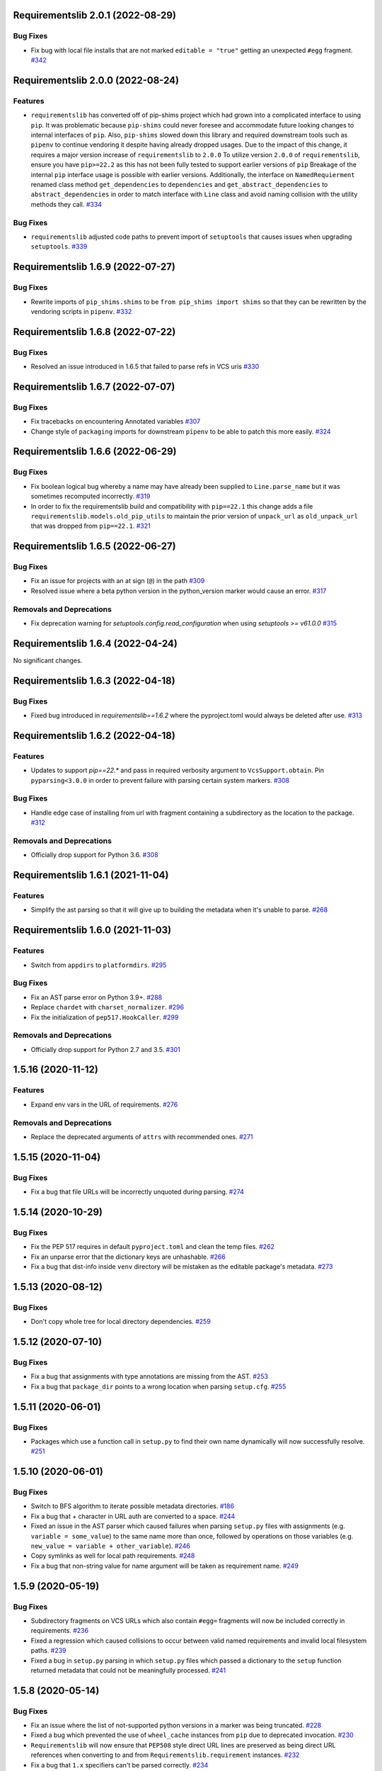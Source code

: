 Requirementslib 2.0.1 (2022-08-29)
==================================


Bug Fixes
---------

- Fix bug with local file installs that are not marked ``editable = "true"`` getting an unexpected ``#egg`` fragment.  `#342 <https://github.com/sarugaku/requirementslib/issues/342>`_


Requirementslib 2.0.0 (2022-08-24)
==================================


Features
--------

- ``requirementslib`` has converted off of pip-shims project which had grown into a complicated interface to using ``pip``.
  It was problematic because ``pip-shims`` could never foresee and accommodate future looking changes to internal interfaces of ``pip``.
  Also, ``pip-shims`` slowed down this library and required downstream tools such as ``pipenv`` to continue vendoring it despite having already dropped usages.
  Due to the impact of this change, it requires a major version increase of ``requirementslib`` to ``2.0.0``
  To utilize version ``2.0.0`` of ``requirementslib``, ensure you have ``pip>=22.2`` as this has not been fully tested to support earlier versions of ``pip``
  Breakage of the internal ``pip`` interface usage is possible with earlier versions.
  Additionally, the interface on ``NamedRequierment`` renamed class method ``get_dependencies`` to ``dependencies`` and ``get_abstract_dependencies`` to ``abstract_dependencies`` in order to match interface with ``Line`` class and avoid naming collision with the utility methods they call.  `#334 <https://github.com/sarugaku/requirementslib/issues/334>`_
  

Bug Fixes
---------

- ``requirementslib`` adjusted code paths to prevent import of ``setuptools`` that causes issues when upgrading ``setuptools``.  `#339 <https://github.com/sarugaku/requirementslib/issues/339>`_


Requirementslib 1.6.9 (2022-07-27)
==================================


Bug Fixes
---------

- Rewrite imports of ``pip_shims.shims`` to be ``from pip_shims import shims`` so that they can be rewritten by the vendoring scripts in ``pipenv``.  `#332 <https://github.com/sarugaku/requirementslib/issues/332>`_


Requirementslib 1.6.8 (2022-07-22)
==================================


Bug Fixes
---------

- Resolved an issue introduced in 1.6.5 that failed to parse refs in VCS uris  `#330 <https://github.com/sarugaku/requirementslib/issues/330>`_


Requirementslib 1.6.7 (2022-07-07)
==================================


Bug Fixes
---------

- Fix tracebacks on encountering Annotated variables  `#307 <https://github.com/sarugaku/requirementslib/issues/307>`_
  
- Change style of ``packaging`` imports for downstream ``pipenv`` to be able to patch this more easily.  `#324 <https://github.com/sarugaku/requirementslib/issues/324>`_


Requirementslib 1.6.6 (2022-06-29)
==================================


Bug Fixes
---------

- Fix boolean logical bug whereby a name may have already been supplied to ``Line.parse_name`` but it was sometimes recomputed incorrectly.  `#319 <https://github.com/sarugaku/requirementslib/issues/319>`_
  
- In order to fix the requirementslib build and compatibility with ``pip==22.1`` this change adds a file
  ``requirementslib.models.old_pip_utils`` to maintain the prior version of ``unpack_url`` as ``old_unpack_url``
  that was dropped from ``pip==22.1``.  `#321 <https://github.com/sarugaku/requirementslib/issues/321>`_


Requirementslib 1.6.5 (2022-06-27)
==================================


Bug Fixes
---------

- Fix an issue for projects with an at sign (``@``) in the path  `#309 <https://github.com/sarugaku/requirementslib/issues/309>`_

- Resolved issue where a beta python version in the python_version marker would cause an error.  `#317 <https://github.com/sarugaku/requirementslib/issues/317>`_


Removals and Deprecations
-------------------------

- Fix deprecation warning for `setuptools.config.read_configuration` when using `setuptools >= v61.0.0`  `#315 <https://github.com/sarugaku/requirementslib/issues/315>`_


Requirementslib 1.6.4 (2022-04-24)
==================================


No significant changes.


Requirementslib 1.6.3 (2022-04-18)
==================================


Bug Fixes
---------

- Fixed bug introduced in `requirementslib==1.6.2` where the pyproject.toml would always be deleted after use.  `#313 <https://github.com/sarugaku/requirementslib/issues/313>`_


Requirementslib 1.6.2 (2022-04-18)
==================================


Features
--------

- Updates to support `pip==22.*` and pass in required verbosity argument to ``VcsSupport.obtain``.
  Pin ``pyparsing<3.0.0`` in order to prevent failure with parsing certain system markers.  `#308 <https://github.com/sarugaku/requirementslib/issues/308>`_


Bug Fixes
---------

- Handle edge case of installing from url with fragment containing a subdirectory as the location to the package.  `#312 <https://github.com/sarugaku/requirementslib/issues/312>`_


Removals and Deprecations
-------------------------

- Officially drop support for Python 3.6.  `#308 <https://github.com/sarugaku/requirementslib/issues/308>`_


Requirementslib 1.6.1 (2021-11-04)
==================================


Features
--------

- Simplify the ast parsing so that it will give up to building the metadata when it's unable to parse.  `#268 <https://github.com/sarugaku/requirementslib/issues/268>`_


Requirementslib 1.6.0 (2021-11-03)
==================================


Features
--------

- Switch from ``appdirs`` to ``platformdirs``.  `#295 <https://github.com/sarugaku/requirementslib/issues/295>`_


Bug Fixes
---------

- Fix an AST parse error on Python 3.9+.  `#288 <https://github.com/sarugaku/requirementslib/issues/288>`_

- Replace ``chardet`` with ``charset_normalizer``.  `#296 <https://github.com/sarugaku/requirementslib/issues/296>`_

- Fix the initialization of ``pep517.HookCaller``.  `#299 <https://github.com/sarugaku/requirementslib/issues/299>`_


Removals and Deprecations
-------------------------

- Officially drop support for Python 2.7 and 3.5.  `#301 <https://github.com/sarugaku/requirementslib/issues/301>`_


1.5.16 (2020-11-12)
===================

Features
--------

- Expand env vars in the URL of requirements.  `#276 <https://github.com/sarugaku/requirementslib/issues/276>`_


Removals and Deprecations
-------------------------

- Replace the deprecated arguments of ``attrs`` with recommended ones.  `#271 <https://github.com/sarugaku/requirementslib/issues/271>`_


1.5.15 (2020-11-04)
===================

Bug Fixes
---------

- Fix a bug that file URLs will be incorrectly unquoted during parsing.  `#274 <https://github.com/sarugaku/requirementslib/issues/274>`_


1.5.14 (2020-10-29)
===================

Bug Fixes
---------

- Fix the PEP 517 requires in default ``pyproject.toml`` and clean the temp files.  `#262 <https://github.com/sarugaku/requirementslib/issues/262>`_

- Fix an unparse error that the dictionary keys are unhashable.  `#266 <https://github.com/sarugaku/requirementslib/issues/266>`_

- Fix a bug that dist-info inside ``venv`` directory will be mistaken as the editable package's metadata.  `#273 <https://github.com/sarugaku/requirementslib/issues/273>`_


1.5.13 (2020-08-12)
===================

Bug Fixes
---------

- Don't copy whole tree for local directory dependencies.  `#259 <https://github.com/sarugaku/requirementslib/issues/259>`_


1.5.12 (2020-07-10)
===================

Bug Fixes
---------

- Fix a bug that assignments with type annotations are missing from the AST.  `#253 <https://github.com/sarugaku/requirementslib/issues/253>`_

- Fix a bug that ``package_dir`` points to a wrong location when parsing ``setup.cfg``.  `#255 <https://github.com/sarugaku/requirementslib/issues/255>`_


1.5.11 (2020-06-01)
===================

Bug Fixes
---------

- Packages which use a function call in ``setup.py`` to find their own name dynamically will now successfully resolve.  `#251 <https://github.com/sarugaku/requirementslib/issues/251>`_


1.5.10 (2020-06-01)
===================

Bug Fixes
---------

- Switch to BFS algorithm to iterate possible metadata directories.  `#186 <https://github.com/sarugaku/requirementslib/issues/186>`_

- Fix a bug that `+` character in URL auth are converted to a space.  `#244 <https://github.com/sarugaku/requirementslib/issues/244>`_

- Fixed an issue in the AST parser which caused failures when parsing ``setup.py`` files with assignments (e.g. ``variable = some_value``) to the same name more than once, followed by operations on those variables (e.g. ``new_value = variable + other_variable``).  `#246 <https://github.com/sarugaku/requirementslib/issues/246>`_

- Copy symlinks as well for local path requirements.  `#248 <https://github.com/sarugaku/requirementslib/issues/248>`_

- Fix a bug that non-string value for name argument will be taken as requirement name.  `#249 <https://github.com/sarugaku/requirementslib/issues/249>`_


1.5.9 (2020-05-19)
==================

Bug Fixes
---------

- Subdirectory fragments on VCS URLs which also contain ``#egg=`` fragments will now be included correctly in requirements.  `#236 <https://github.com/sarugaku/requirementslib/issues/236>`_

- Fixed a regression which caused collisions to occur between valid named requirements and invalid local filesystem paths.  `#239 <https://github.com/sarugaku/requirementslib/issues/239>`_

- Fixed a bug in ``setup.py`` parsing in which ``setup.py`` files which passed a dictionary to the ``setup`` function returned metadata that could not be meaningfully processed.  `#241 <https://github.com/sarugaku/requirementslib/issues/241>`_


1.5.8 (2020-05-14)
==================

Bug Fixes
---------

- Fix an issue where the list of not-supported python versions in a marker was being truncated.  `#228 <https://github.com/sarugaku/requirementslib/issues/228>`_

- Fixed a bug which prevented the use of ``wheel_cache`` instances from ``pip`` due to deprecated invocation.  `#230 <https://github.com/sarugaku/requirementslib/issues/230>`_

- ``Requirementslib`` will now ensure that ``PEP508`` style direct URL lines are preserved as being direct URL references when converting to and from ``Requirementslib.requirement`` instances.  `#232 <https://github.com/sarugaku/requirementslib/issues/232>`_

- Fix a bug that ``1.x`` specifiers can't be parsed correctly.  `#234 <https://github.com/sarugaku/requirementslib/issues/234>`_


1.5.7 (2020-04-23)
==================

Bug Fixes
---------

- Fixed a bug in ``AST`` parsing on python 2.7 which caused the parser to fail if any attributes could not be resolved.  `#226 <https://github.com/sarugaku/requirementslib/issues/226>`_


1.5.6 (2020-04-22)
==================

Features
--------

- Added ``requirementslib.models.metadata`` module with ``get_package``, ``get_package_version``, and ``get_package_from_requirement`` interfaces.  `#219 <https://github.com/sarugaku/requirementslib/issues/219>`_


Bug Fixes
---------

- Fixed an issue in parsing setup files that incorrectly parsed the ``in`` operator and failed to properly expand referenced dictionaries.  `#222 <https://github.com/sarugaku/requirementslib/issues/222>`_

- Fixed an issue that did not take into account micro versions when generating markers from ``python_requires``.  `#223 <https://github.com/sarugaku/requirementslib/issues/223>`_


1.5.5 (2020-03-31)
==================

Bug Fixes
---------

- Fixed an issue which prevented parsing of ``setup.cfg`` files using the ``setuptools`` native configuration reader.  `#216 <https://github.com/sarugaku/requirementslib/issues/216>`_

- URI instances will no longer print masked username fields when neither a username or password is supplied.  `#220 <https://github.com/sarugaku/requirementslib/issues/220>`_


1.5.4 (2020-03-25)
==================

Features
--------

- Added support for hiding tokens from URLs when printing them to the screen.  `#192 <https://github.com/sarugaku/requirementslib/issues/192>`_


Bug Fixes
---------

- Fix AST parsing when ``setup.py`` contains binary operators other than ``+`` and ``-``.  `#179 <https://github.com/sarugaku/requirementslib/issues/179>`_

- Fix test failures due to updates to the ``pyparsing`` API.  `#181 <https://github.com/sarugaku/requirementslib/issues/181>`_

- Fixed an issue with loading ``Pipfile`` data due to ``plette`` model misalignment.  `#182 <https://github.com/sarugaku/requirementslib/issues/182>`_

- Fixed failed calls to ``.lower`` on ``tomlkit``'s ``Bool`` object during pipfile load as the API seems to have changed here.  `#183 <https://github.com/sarugaku/requirementslib/issues/183>`_

- Added import guards to prevent ``ImportErrors`` which could occur when attempting to import now-removed ``pkg_resources.extern.requirements``.  `#185 <https://github.com/sarugaku/requirementslib/issues/185>`_

- Fixed an issue which prevented loading ``Lockfile``-based references to local paths when calling ``as_requirements()`` on a ``requirementslib.models.lockfile.Lockfile`` instance.  `#188 <https://github.com/sarugaku/requirementslib/issues/188>`_

- Updated references to ``Link`` instances which no longer have the ``is_artifact`` property.  `#190 <https://github.com/sarugaku/requirementslib/issues/190>`_

- Updated all references to newly shimmed code to fix breakages due to ``pip 19.3`` release:
  - Fixed references to ``Command`` object from ``pip`` in favor of ``InstallCommand`` which is now properly shimmed via ``pip-shims``
  - Fixed invocation of ``VcsSupport`` and ``VersionControl`` objects for compatibility
  - Removed addition of options to ``Command`` as they are redundant when using ``InstallCommand``
  - Cut ``get_finder`` and ``start_resolver`` over to newly shimmed approaches in ``pip-shims``  `#191 <https://github.com/sarugaku/requirementslib/issues/191>`_

- Fixed a bug in parsing of ``Pipfiles`` with missing or misnamed ``source`` sections which could cause ``tomlkit`` errors when loading legacy ``Pipfiles``.  `#194 <https://github.com/sarugaku/requirementslib/issues/194>`_

- Corrected an unexpected behavior which resulted in a ``KeyError`` when attempting to call ``__getitem__`` on a ``Pipfile`` instance with a section that was not present.  `#195 <https://github.com/sarugaku/requirementslib/issues/195>`_

- Fixed an issue in ``Lockfile`` path and model auto-detection when called without the ``load`` classmethod which caused initialization to fail due to an ``AttributeError``.  `#196 <https://github.com/sarugaku/requirementslib/issues/196>`_

- Fixed an issue which caused build directories to be deleted before dependencies could be determined for editable source reqiurements.  `#200 <https://github.com/sarugaku/requirementslib/issues/200>`_

- Fixed a bug which could cause parsing to fail for ``setup.cfg`` files on python 2.  `#202 <https://github.com/sarugaku/requirementslib/issues/202>`_

- Fixed an issue in binary operator mapping in the ``ast_parse_setup_py`` functionality of the dependency parser which could cause dependency resolution to fail.  `#204 <https://github.com/sarugaku/requirementslib/issues/204>`_

- Fixed an issue which prevented successful parsing of ``setup.py`` files which were not ``utf-8`` encoded.  `#205 <https://github.com/sarugaku/requirementslib/issues/205>`_

- Fixed an issue which caused mappings of binary operators to fail to evaluate when parsing ``setup.py`` files.  `#206 <https://github.com/sarugaku/requirementslib/issues/206>`_

- Fixed mapping and evaluation of boolean operators and comparisons when evaluating ``setup.py`` files with AST parser to discover dependencies.  `#207 <https://github.com/sarugaku/requirementslib/issues/207>`_


1.5.3 (2019-07-09)
==================

Features
--------

- Added support for parsing lists of variables as extras in `setup.py` files via ``ast.BinOp`` traversal.  `#177 <https://github.com/sarugaku/requirementslib/issues/177>`_


Bug Fixes
---------

- Fixed quoting of markers when formatting requirements as pip-compatible lines.  `#173 <https://github.com/sarugaku/requirementslib/issues/173>`_

- Quotes surrounding requirement lines will now be stripped only if matching pairs are found to ensure requirements can be parsed correctly.  `#176 <https://github.com/sarugaku/requirementslib/issues/176>`_


1.5.2 (2019-06-25)
==================

Bug Fixes
---------

- Added support to the AST parser for discovering non-standard invocations of ``setup`` in ``setup.py``, e.g. using the fully qualified function name.  `#163 <https://github.com/sarugaku/requirementslib/issues/163>`_

- Fixed an issue which caused dynamic references in ``setup.cfg`` to fail when ``package_dir`` was specified in ``setup.py``.  `#165 <https://github.com/sarugaku/requirementslib/issues/165>`_

- Fixed handling of ``@``-signs in  ``file:`` URLs, unbreaking the use of local packages in e.g. `Jenkins <https://jenkins.io>`_ workspaces.  `#168 <https://github.com/sarugaku/requirementslib/issues/168>`_

- Fixed occasional recursion error when parsing function references using AST parser on ``setup.py`` files.  `#169 <https://github.com/sarugaku/requirementslib/issues/169>`_

- Fixed an intermittent issue caused by the use of ``lru_cache`` on a helper function in the translation of markers.  `#171 <https://github.com/sarugaku/requirementslib/issues/171>`_

- Added enhanced ``get_line()`` functionality to ``Line`` objects and expanded test coverage to incorporate hypothesis.  `#174 <https://github.com/sarugaku/requirementslib/issues/174>`_,
  `#77 <https://github.com/sarugaku/requirementslib/issues/77>`_


1.5.1 (2019-05-19)
==================

Bug Fixes
---------

- Fixed a bug which caused local dependencies to incorrectly return ``wheel`` as their name.  `#158 <https://github.com/sarugaku/requirementslib/issues/158>`_

- Wheels which are successfully built but which contain no valid metadata will now correctly be skipped over during requirements parsing in favor of sdists.  `#160 <https://github.com/sarugaku/requirementslib/issues/160>`_


1.5.0 (2019-05-15)
==================

Features
--------

- Implemented an AST parser for ``setup.py`` for parsing package names, dependencies, and version information if available.  `#106 <https://github.com/sarugaku/requirementslib/issues/106>`_

- Fully implement marker merging and consolidation logic using ``requirement.merge_markers(markers)``.  `#153 <https://github.com/sarugaku/requirementslib/issues/153>`_


Bug Fixes
---------

- Updated ``attrs`` dependency to constraint ``>=18.2``.  `#142 <https://github.com/sarugaku/requirementslib/issues/142>`_

- Fixed a bug which forced early querying for dependencies via pypi or other indexes just by simply creating a ``Requirement`` instance.
  - Added the ability to skip tests requiring internet by setting ``REQUIREMENTSLIB_SKIP_INTERNET_TESTS``.  `#145 <https://github.com/sarugaku/requirementslib/issues/145>`_

- Egg fragments on ``PEP-508`` style direct URL dependencies are now disregarded rather than merged with the leading name.  `#146 <https://github.com/sarugaku/requirementslib/issues/146>`_

- Fixed a bug which prevented the successful loading of pipfiles using ``Pipfile.load``.  `#148 <https://github.com/sarugaku/requirementslib/issues/148>`_

- Fixed a bug which prevented handling special setup.cfg directives during dependency parsing.  `#150 <https://github.com/sarugaku/requirementslib/issues/150>`_

- Fixed an issue which caused the merging of markers to inadvertently use ``or`` to merge even different variables.  `#153 <https://github.com/sarugaku/requirementslib/issues/153>`_


1.4.2 (2019-03-04)
==================

Bug Fixes
---------

- Fixed a bug which prevented successful parsing of VCS urls with dashes.  `#138 <https://github.com/sarugaku/requirementslib/issues/138>`_

- Fixed a bug which caused significant degradation in performance while loading requirements.  `#140 <https://github.com/sarugaku/requirementslib/issues/140>`_


1.4.1 (2019-03-03)
==================

Features
--------

- Added full support for parsing PEP-508 compliant direct URL dependencies.

  Fully implemented pep517 dependency mapping for VCS, URL, and file-type requirements.

  Expanded type-checking coverage.  `#108 <https://github.com/sarugaku/requirementslib/issues/108>`_


Bug Fixes
---------

- Fixed a parsing  bug which incorrectly represented local VCS uris with progressively fewer forward slashes in the ``scheme``, causing dependency resolution to fail.  `#135 <https://github.com/sarugaku/requirementslib/issues/135>`_


1.4.0 (2019-01-21)
==================

Features
--------

- Added ``is_pep517`` and ``build_backend`` properties to the top level ``Requirement`` object to help determine how to build the requirement.  #125


Bug Fixes
---------

- Suppressed output written to ``stdout`` by pip during clones of repositories to non-base branches.  #124

- Fixed a bug which caused local file and VCS requirements to be discovered in a depth-first, inexact search, which sometimes caused incorrect matches to be returned.  #128

- Fixed a bug with link generation on VCS requirements without URI schemes.  #132

- ``VCSRequirement.get_checkout_dir`` will now properly respect the ``src_dir`` argument.  #133


1.3.3 (2018-11-22)
==================

Bug Fixes
---------

- Fixed a bug which caused runtime monkeypatching of plette validation to fail.  #120


1.3.2 (2018-11-22)
==================

Features
--------

- Enhanced parsing of dependency and extras detail from ``setup.cfg`` files.  #118


Bug Fixes
---------

- Take the path passed in if it's valid when loading or creating the lockfile/pipfile.  #114

- Don't write redundant ``egg-info`` under project root when ``src`` is used as package base.  #115

- Fixed an issue which prevented parsing of extras and dependency information from local ``setup.py`` files and could cause irrecoverable errors.  #116


1.3.1 (2018-11-13)
==================

Bug Fixes
---------

- Fixed a bug with parsing branch names which contain slashes.  #112


1.3.0 (2018-11-12)
==================

Features
--------

- Added support for loading metadata from ``pyproject.toml``.  #102

- Local and remote archive ``FileRequirements`` will now be unpacked to a temporary directory for parsing.  #103

- Dependency information will now be parsed from local paths, including locally unpacked archives, via ``setup.py egg_info`` execution.  #104

- Additional metadata will now be gathered for ``Requirement`` objects which contain a ``setup.cfg`` on their base path.  #105

- Requirement names will now be harvested from all available sources, including from ``setup.py`` execution, ``setup.cfg`` files, and any metadata provided as input.  #107

- Added a flag for PEP508 style direct url requirements.  #99


Bug Fixes
---------

- Fixed a bug with ``Pipfile.load()`` which caused a false ``ValidationError`` to raise when parsing a valid ``Pipfile``.  #110


1.2.5 (2018-11-04)
==================

Features
--------

- Restructured library imports to improve performance.  #95


1.2.4 (2018-11-02)
==================

Bug Fixes
---------

- Fixed an issue which caused failures when determining the path to ``setup.py`` files.  #93


1.2.3 (2018-10-30)
==================

Bug Fixes
---------

- Fixed a bug which prevented installation of editable vcs requirements with subdirectory specifiers.  #91


1.2.2 (2018-10-29)
==================

Bug Fixes
---------

- Fixed a bug which prevented mercurial repositories from acquiring commit hashes successfully.  #89


1.2.1 (2018-10-26)
==================

Bug Fixes
---------

- Fixed an issue which caused accidental leakage of open ``requests.session`` instances.  #87


1.2.0 (2018-10-24)
==================

Features
--------

- ``Pipfile`` and ``Lockfile`` models will now properly perform import and export operations with fully data serialization.  #83

- Added a new interface for merging ``dev`` and ``default`` sections in both ``Pipfile`` and ``Lockfile`` objects using ``get_deps(dev=True, only=False)``.  #85


Bug Fixes
---------

- ``Requirement.as_line()`` now provides an argument to make the inclusion of markers optional by passing ``include_markers=False``.  #82

- ``Pipfile`` and ``Lockfile`` models are now able to successfully perform creation operations on projects which currently do not have existing files if supplied ``create=True``.  #84


1.1.9 (2018-10-10)
==================

Bug Fixes
---------

- Fixed a bug in named requirement normalization which caused querying the index to fail when looking up requirements with dots in their names.  #79


1.1.8 (2018-10-08)
==================

Bug Fixes
---------

- Fixed a bug which caused VCS URIs to build incorrectly when calling ``VCSRequirement.as_line()`` in some cases.  #73

- Fixed bug that editable package with ref by @ is not supported correctly  #74


1.1.7 (2018-10-06)
==================

Bug Fixes
---------

- Add space before environment markers ; to make editable packages can be installed by pip  #70


1.1.6 (2018-09-04)
==================

Features
--------

- ``Requirement.get_commit_hash`` and ``Requirement.update_repo`` will no longer clone local repositories to temporary directories or local src directories in order to determine commit hashes.  #60

- Added ``Requirement.lock_vcs_ref()`` api for locking the VCS commit hash to the current commit (and obtaining it and determining it if necessary).  #64

- ``Requirement.as_line()`` now offers the parameter ``as_list`` to return requirements more suited for passing directly to ``subprocess.run`` and ``subprocess.Popen`` calls.  #67


Bug Fixes
---------

- Fixed a bug error formatting of the path validator method of local requirements.  #57

- Fixed an issue which prevented successful loads of ``Pipfile`` objects missing entries in some sections.  #59

- Fixed an issue which caused ``Requirement.get_commit_hash()`` to fail for local requirements.  #67


1.1.5 (2018-08-26)
==================

Bug Fixes
---------

- Fixed an issue which caused local file uri based VCS requirements to fail when parsed from the ``Pipfile`` format.  #53


1.1.4 (2018-08-26)
==================

Features
--------

- Improved ``Pipfile.lock`` loading time by lazily loading requirements in favor of quicker access to metadata and text.  #51


1.1.3 (2018-08-25)
==================

Bug Fixes
---------

- Fixed a bug which caused wheel requirements to include specifiers in ``Requirement.as_line()`` output, preventing installation when passing this output to pip.  #49


1.1.2 (2018-08-25)
==================

Features
--------

- Allow locking of specific vcs references using a new api: ``Requirement.req.get_commit_hash()`` and ``Requirement.commit_hash`` and updates via ``Requirement.req.update_repo()``.  #47


1.1.1 (2018-08-20)
==================

Bug Fixes
---------

- Fixed a bug which sometimes caused extras to be dropped when parsing named requirements using constraint-style specifiers.  #44

- Fix parsing error in `Requirement.as_ireq()` if requirement contains hashes.  #45


1.1.0 (2018-08-19)
==================

Features
--------

- Added support for ``Requirement.get_dependencies()`` to return unpinned dependencies.
- Implemented full support for both parsing and writing lockfiles.
- Introduced lazy imports to enhance runtime performance.
- Switch to ``packaging.canonicalize_name()`` instead of custom canonicalization function.
- Added ``Requirement.copy()`` to the api to copy a requirement.  #33

- Add pep423 formatting to package names when generating ``as_line()`` output.
- Sort extras when building lines.
- Improve local editable requirement name resolution.  #36


Bug Fixes
---------

- Fixed a bug which prevented dependency resolution using pip >= 18.0.

- Fix pipfile parser bug which mishandled missing ``requires`` section.  #33

- Fixed a bug which caused extras to be excluded from VCS urls generated from pipfiles.  #41


Vendored Libraries
------------------

- Unvendored ``pipfile`` in favor of ``plette``.  #33


Removals and Deprecations
-------------------------

- Unvendored ``pipfile`` in favor of ``plette``.  #33

- Moved pipfile and lockfile models to ``plette`` and added api wrappers for compatibility.  #43


1.0.11 (2018-07-20)
===================

Bug Fixes
---------

- If a package is stored on a network share drive, we now resolve it in a way that gets the correct relative path (#29)
- Properly handle malformed urls and avoid referencing unbound variables. (#32)


1.0.10 (2018-07-11)
===================

Bug Fixes
---------

- Fixed a bug which prevented the inclusion of all markers when parsing requirements from existing pipfile entries.  `pypa/pipenv#2520 <https://github.com/pypa/pipenv/issues/2520>`_ (#26)
- requirementslib will now correctly handle subdirectory fragments on output and input for both pipfile and pip-style requirements. (#27)


1.0.9 (2018-06-30)
==================

Features
--------

- Move slow imports to improve import times. (#23)

Bug Fixes
---------

- Use ``hostname`` instead of ``netloc`` to format urls to avoid dropping usernames when they are included. (#22)


1.0.8 (2018-06-27)
==================

Bug Fixes
---------

- Requirementslib will no longer incorrectly write absolute paths or uris where relative paths were provided as inputs.
- Fixed a bug with formatting VCS requirements when translating implicit SSH URIs to ssh URLs. (#20)


1.0.7 (2018-06-27)
==================

Bug Fixes
---------

- Fixed an issue with resolving certain packages which imported and executed other libraries (such as ``versioneer``) during ``setup.py`` execution. (#18)


1.0.6 (2018-06-25)
==================

Bug Fixes
---------

- Fixed a quotation error when passing markers to ``Requirement.constraint_line`` and ``Requirement.markers_as_pip``. (#17)


1.0.5 (2018-06-24)
==================

Features
--------

- Cleaned up relative path conversions to ensure they are always handled in
  posix style. (#15)


1.0.4 (2018-06-24)
==================

Bug Fixes
---------

- Fixed a bug which caused converting relative paths to return ``None``. (#14)


1.0.3 (2018-06-23)
==================

Bug Fixes
---------

- Fixed a bug which caused the base relative path to be listed as ``./.``
  instead of ``.``. (#12)
- Fixed a bug that caused egg fragments to be added to
  ``Requirement.as_line()`` output for file requirements. (#13)


1.0.2 (2018-06-22)
==================

Bug Fixes
---------

- Fixed a problem with loading relative paths in pipfiles with windows-style
  slashes. (#11)
- Fixed a bug with default values used during lockfile generation. (#9)

Improved Documentation
----------------------

- Fixed usage documentation. (#9)


1.0.1 (2018-06-15)
==================

Features
--------

- Updated automation scripts to add release scripts and tagging scripts.
  (1-d0479c0a)

Bug Fixes
---------

- Fix parsing bug with local VCS uris (1-22283f73)
- Fix bug which kept vcs refs in local relative paths (2-34b712ee)

Removals and Deprecations
-------------------------

- Cleanup unused imports and migrate history file to changelog. (1-1cddf326)


1.0.0 (2018-06-14)
==================

Features
--------

- Add pipfile parser to parse all requirements from pipfile to requirement
  format and generate pipfile hashes.
- Add towncrier.
- Reorganize and reformat codebase, refactor.
- Implement lockfile parser and allow it to output to requirements.txt format.
- Better parsing of named requirements with extras.
- Add constraint_line property for pip constraintfile input.
- Rewrite parser logic for cleanliness and consistency.
- Add lockfile parser and allow it to output to requirements format.
- Reorganize and format codebase, refactor code.
- Normalize windows paths for local non-vcs requirements.

Bug Fixes
---------

- Normalize windows paths for local non-vcs requirements.
- Fixed a bug which mixed posix-style and windows-style path separators for
  relative paths.
- Raise an explicit error when handling the current directory as a requirement
  if it isn't installable.
- Bugfix for local file requirements which had their URIs inappropriately
  truncated.
- Requirement line output will now properly match the URI scheme supplied at
  creation time.
- Fixed a bug with path resolution related to ramdisks on windows.
- Fix a bug which caused parsing to fail by adding extra whitespace to
  requirements.

Vendored Libraries
------------------

- Vendored patched pipfile


0.1.1 (2018-06-05)
==================

Updates
-------
 - Fix editable URI naming on windows.
 - Fixed a bug causing failures on `-e .` paths with extras.


0.1.0 (2018-06-05)
==================

Updates
-------
 - Fall back to pip/setuptools as a parser for setup.py files and project names.


0.0.9 (2018-06-03)
==================

Updates
-------
 - Bugfix for parsing setup.py file paths.


0.0.8 (2018-06-xx)
==================

Updates
-------
 - Resolve names in setup.py files if available.
 - Fix a bug with populating Link objects when there is no URI.
 - Properly unquote URIs which have been urlencoded.


0.0.7 (2018-05-26)
==================

Updates
-------
 - Parse wheel names.


0.0.6 (2018-05-26)
==================

Updates
-------
 - Fix windows relative path generation.
 - Add InstallRequirement generation.


0.0.5 (2018-05-25)
==================

Updates
-------
 - Bugfix for parsing editable local paths (they were being parsed as named requirements.)


0.0.4 (2018-05-25)
==================

Updates
-------
 - Bugfix.


0.0.3 (2018-05-10)
==================

Updates
-------
 - Bugfix for including egg fragments in non-vcs urls.


0.0.2 (2018-05-10)
==================

Updates
-------
 - Fix import bug.


0.0.1 (2018-05-10)
==================

Updates
-------
 - Bugfixes for remote files and zipfiles, extras on urls.
 - Initial commit
